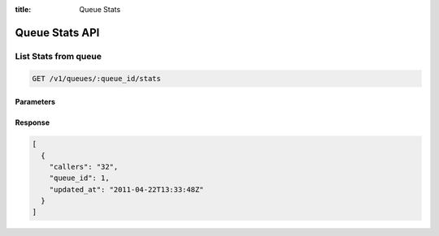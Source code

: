 :title: Queue Stats

Queue Stats API
=================

List Stats from queue
---------------------

.. code-block:: html

  GET /v1/queues/:queue_id/stats

Parameters
''''''''''

Response
''''''''

.. code-block:: html

  [
    {
      "callers": "32",
      "queue_id": 1,
      "updated_at": "2011-04-22T13:33:48Z"
    }
  ]
